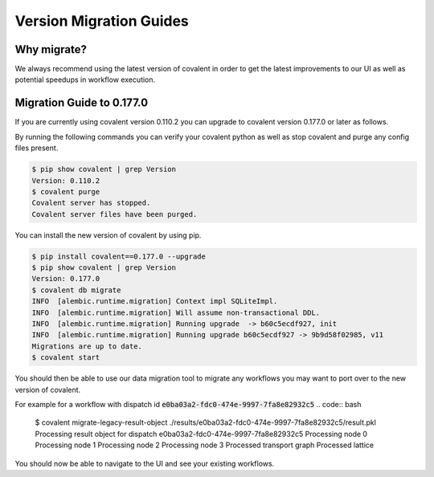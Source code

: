 ===============
Version Migration Guides
===============

Why migrate?
############

We always recommend using the latest version of covalent in order to get the latest improvements to our UI as well as potential speedups in workflow execution.

Migration Guide to 0.177.0
############

If you are currently using covalent version 0.110.2 you can upgrade to covalent version 0.177.0 or later as follows.

By running the following commands you can verify your covalent python as well as stop covalent and purge any config files present.

.. code:: bash

   $ pip show covalent | grep Version
   Version: 0.110.2
   $ covalent purge
   Covalent server has stopped.
   Covalent server files have been purged.

You can install the new version of covalent by using pip.

.. code:: bash

   $ pip install covalent==0.177.0 --upgrade
   $ pip show covalent | grep Version
   Version: 0.177.0
   $ covalent db migrate
   INFO  [alembic.runtime.migration] Context impl SQLiteImpl.
   INFO  [alembic.runtime.migration] Will assume non-transactional DDL.
   INFO  [alembic.runtime.migration] Running upgrade  -> b60c5ecdf927, init
   INFO  [alembic.runtime.migration] Running upgrade b60c5ecdf927 -> 9b9d58f02985, v11
   Migrations are up to date.
   $ covalent start


You should then be able to use our data migration tool to migrate any workflows you may want to port over to the new version of covalent.

For example for a workflow with dispatch id :code:`e0ba03a2-fdc0-474e-9997-7fa8e82932c5`
.. code:: bash

   $ covalent migrate-legacy-result-object ./results/e0ba03a2-fdc0-474e-9997-7fa8e82932c5/result.pkl
   Processing result object for dispatch e0ba03a2-fdc0-474e-9997-7fa8e82932c5
   Processing node 0
   Processing node 1
   Processing node 2
   Processing node 3
   Processed transport graph
   Processed lattice

You should now be able to navigate to the UI and see your existing workflows.
